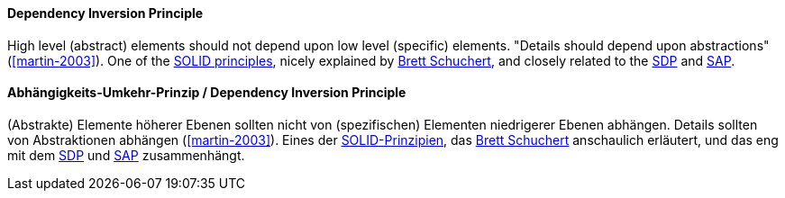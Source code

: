 [#term-dependency-inversion]

// tag::EN[]
==== Dependency Inversion Principle

High level (abstract) elements should not depend upon low level (specific) elements. "Details should depend upon abstractions" (<<martin-2003>>). One of the <<term-solid-principles,SOLID principles>>, nicely explained by link:https://martinfowler.com/articles/dipInTheWild.html[Brett Schuchert], and closely related to the <<term-stable-dependencies-principle,SDP>> and <<term-stable-abstractions-principle,SAP>>.

// end::EN[]

// tag::DE[]
==== Abhängigkeits-Umkehr-Prinzip / Dependency Inversion Principle

(Abstrakte) Elemente höherer Ebenen sollten nicht von (spezifischen)
Elementen niedrigerer Ebenen abhängen. Details sollten von
Abstraktionen abhängen (<<martin-2003>>). Eines der
<<term-solid-principles,SOLID-Prinzipien>>, das link:https://martinfowler.com/articles/dipInTheWild.html[Brett Schuchert]
anschaulich erläutert, und das eng mit dem <<term-stable-dependencies-principle,SDP>> und
<<term-stable-abstractions-principle,SAP>> zusammenhängt.

// end::DE[]
